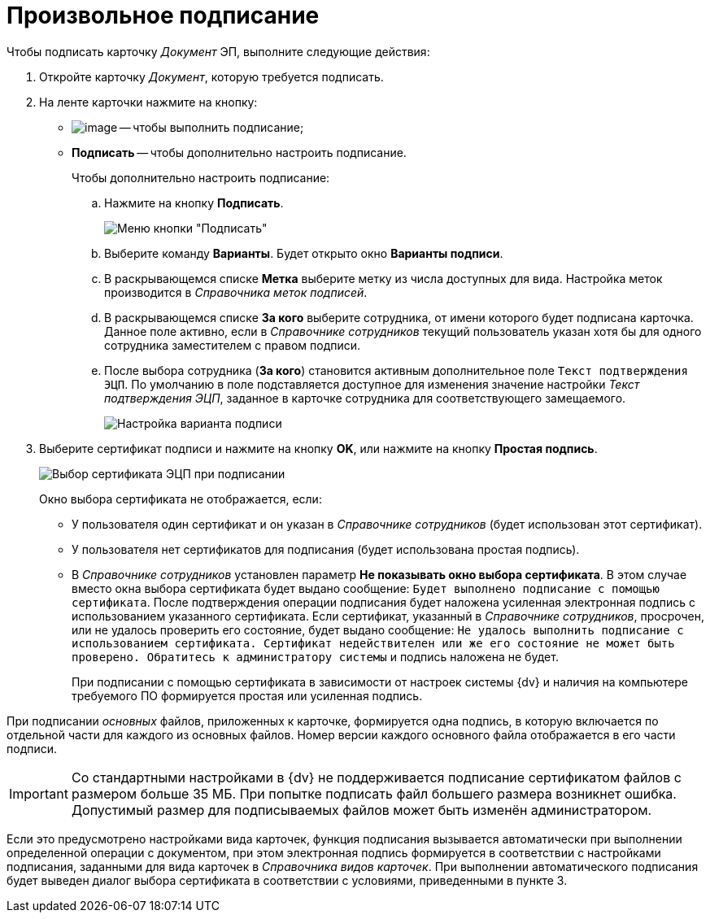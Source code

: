 = Произвольное подписание

Чтобы подписать карточку _Документ_ ЭП, выполните следующие действия:

. Откройте карточку _Документ_, которую требуется подписать.
. На ленте карточки нажмите на кнопку:
* image:buttons/signDoc.png[image] -- чтобы выполнить подписание;
* *Подписать* -- чтобы дополнительно настроить подписание.
+
Чтобы дополнительно настроить подписание:
[loweralpha]
.. Нажмите на кнопку *Подписать*.
+
image::Dcard_sign_button_menu.png[Меню кнопки "Подписать"]
.. Выберите команду *Варианты*. Будет открыто окно *Варианты подписи*.
.. В раскрывающемся списке *Метка* выберите метку из числа доступных для вида. Настройка меток производится в _Справочника меток подписей_.
.. В раскрывающемся списке *За кого* выберите сотрудника, от имени которого будет подписана карточка. Данное поле активно, если в _Справочнике сотрудников_ текущий пользователь указан хотя бы для одного сотрудника заместителем с правом подписи.
.. После выбора сотрудника (*За кого*) становится активным дополнительное поле `Текст подтверждения ЭЦП`. По умолчанию в поле подставляется доступное для изменения значение настройки _Текст подтверждения ЭЦП_, заданное в карточке сотрудника для соответствующего замещаемого.
+
image::Dcard_sign_options.png[Настройка варианта подписи]
. Выберите сертификат подписи и нажмите на кнопку *OK*, или нажмите на кнопку *Простая подпись*.
+
image::Cert_select.png[Выбор сертификата ЭЦП при подписании]
+
Окно выбора сертификата не отображается, если:

* У пользователя один сертификат и он указан в _Справочнике сотрудников_ (будет использован этот сертификат).
* У пользователя нет сертификатов для подписания (будет использована простая подпись).
* В _Справочнике сотрудников_ установлен параметр *Не показывать окно выбора сертификата*. В этом случае вместо окна выбора сертификата будет выдано сообщение: `Будет выполнено подписание с помощью сертификата`. После подтверждения операции подписания будет наложена усиленная электронная подпись с использованием указанного сертификата. Если сертификат, указанный в _Справочнике сотрудников_, просрочен, или не удалось проверить его состояние, будет выдано сообщение: `Не удалось выполнить подписание с использованием сертификата. Сертификат недействителен или же его состояние не может быть проверено. Обратитесь к администратору системы` и подпись наложена не будет.
+
При подписании с помощью сертификата в зависимости от настроек системы {dv} и наличия на компьютере требуемого ПО формируется простая или усиленная подпись.

При подписании _основных_ файлов, приложенных к карточке, формируется одна подпись, в которую включается по отдельной части для каждого из основных файлов. Номер версии каждого основного файла отображается в его части подписи.

[IMPORTANT]
====
Со стандартными настройками в {dv} не поддерживается подписание сертификатом файлов с размером больше 35 МБ. При попытке подписать файл большего размера возникнет ошибка. Допустимый размер для подписываемых файлов может быть изменён администратором.
====

Если это предусмотрено настройками вида карточек, функция подписания вызывается автоматически при выполнении определенной операции с документом, при этом электронная подпись формируется в соответствии с настройками подписания, заданными для вида карточек в _Справочника видов карточек_. При выполнении автоматического подписания будет выведен диалог выбора сертификата в соответствии с условиями, приведенными в пункте 3.
